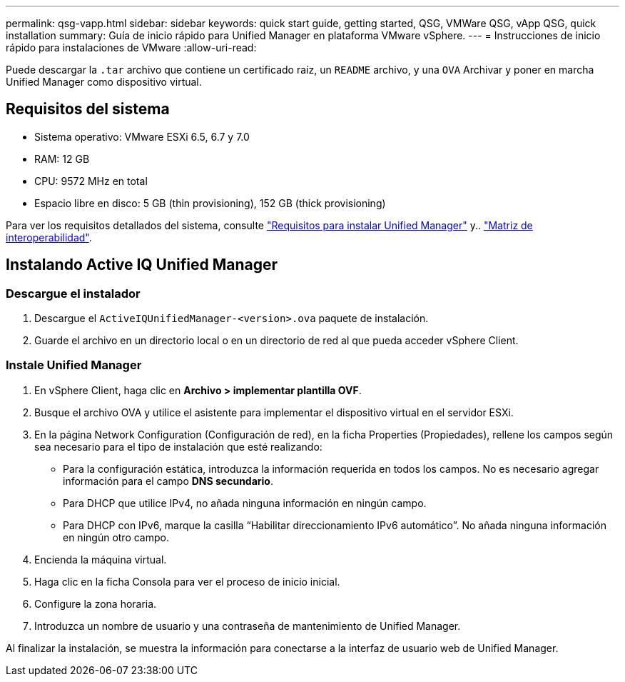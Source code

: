 ---
permalink: qsg-vapp.html 
sidebar: sidebar 
keywords: quick start guide, getting started, QSG, VMWare QSG, vApp QSG, quick installation 
summary: Guía de inicio rápido para Unified Manager en plataforma VMware vSphere. 
---
= Instrucciones de inicio rápido para instalaciones de VMware
:allow-uri-read: 


[role="lead"]
Puede descargar la `.tar` archivo que contiene un certificado raíz, un `README` archivo, y una `OVA` Archivar y poner en marcha Unified Manager como dispositivo virtual.



== Requisitos del sistema

* Sistema operativo: VMware ESXi 6.5, 6.7 y 7.0
* RAM: 12 GB
* CPU: 9572 MHz en total
* Espacio libre en disco: 5 GB (thin provisioning), 152 GB (thick provisioning)


Para ver los requisitos detallados del sistema, consulte link:./install-vapp/concept-requirements-for-installing-unified-manager.html["Requisitos para instalar Unified Manager"] y.. link:http://mysupport.netapp.com/matrix["Matriz de interoperabilidad"].



== Instalando Active IQ Unified Manager



=== Descargue el instalador

. Descargue el `ActiveIQUnifiedManager-<version>.ova` paquete de instalación.
. Guarde el archivo en un directorio local o en un directorio de red al que pueda acceder vSphere Client.




=== Instale Unified Manager

. En vSphere Client, haga clic en *Archivo > implementar plantilla OVF*.
. Busque el archivo OVA y utilice el asistente para implementar el dispositivo virtual en el servidor ESXi.
. En la página Network Configuration (Configuración de red), en la ficha Properties (Propiedades), rellene los campos según sea necesario para el tipo de instalación que esté realizando:
+
** Para la configuración estática, introduzca la información requerida en todos los campos. No es necesario agregar información para el campo *DNS secundario*.
** Para DHCP que utilice IPv4, no añada ninguna información en ningún campo.
** Para DHCP con IPv6, marque la casilla “Habilitar direccionamiento IPv6 automático”. No añada ninguna información en ningún otro campo.


. Encienda la máquina virtual.
. Haga clic en la ficha Consola para ver el proceso de inicio inicial.
. Configure la zona horaria.
. Introduzca un nombre de usuario y una contraseña de mantenimiento de Unified Manager.


Al finalizar la instalación, se muestra la información para conectarse a la interfaz de usuario web de Unified Manager.
